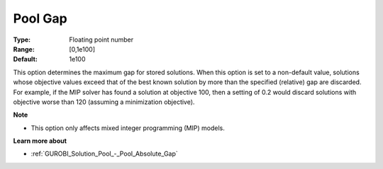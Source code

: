 .. _GUROBI_Solution_Pool_-_Pool_Gap:


Pool Gap
========



:Type:	Floating point number	
:Range:	[0,1e100]	
:Default:	1e100



This option determines the maximum gap for stored solutions. When this option is set to a non-default value, solutions whose objective values exceed that of the best known solution by more than the specified (relative) gap are discarded. For example, if the MIP solver has found a solution at objective 100, then a setting of 0.2 would discard solutions with objective worse than 120 (assuming a minimization objective).



**Note** 

*	This option only affects mixed integer programming (MIP) models.




**Learn more about** 

*	:ref:`GUROBI_Solution_Pool_-_Pool_Absolute_Gap` 

